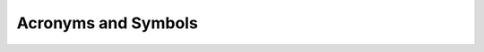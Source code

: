 .. _acronyms-and-symbols:

Acronyms and Symbols
---------------------

.. glossary::

   ATP
     | *n.* automated theorem prover
     | *v.* automated theorem proving

   CIC
     :term:`Calculus of Inductive Constructions`

   cod
     codomain

   CSP
     :term:`Constraint satisfaction problem`

   dcpo
     :term:`directed cocomplete poset`

   dom
     domain

   em
     :term:`law of the excluded middle`

   ER
     equality reflection

   ETT
     :term:`extensional` :term:`intuitionistic type theory <TT>`.

   EXPSPACE
     is the class of decision problems that have :term:`exponential space` complexity.

   EXPTIME
     is the class of decision problems that have :term:`exponential time` complexity.

   ITP
     | *n.* interactive theorem prover (or :term:`proof assistant`), e.g., :term:`Agda`, :term:`Coq`, :term:`Lean`, and :term:`NuPrl`
     | *v.* interactive theorem proving

   ITT
     :term:`intensional` :term:`intuitionistic type theory <TT>`.

   LOGSPACE
     is the class of decision problems that have :term:`logarithmic space` complexity.

   LSTL
     `Lean Standard Library`_

   NC
     is the class of decision problems decidable in polylogarithmic (or, O(logᶜ n)) time on a parallel computer with a polynomial number of processors.

   NEXPTIME
     is the class of decision problems that have :term:`nondeterministic exponential time` complexity.

   NLOGSPACE
     is the class of decision problems that have :term:`nondeterministic logarithmic space` complexity.

   NP
     is the class of decision problems that have :term:`nondeterministic polynomial time` complexity.

   NP-complete
     is the class of decision problems that are :term:`complete for nondeterministic polynomial time` complexity.

   ω-cpo
     :term:`ω-chain cocomplete poset`

   P
     is the class of decision problems that have :term:`polynomial time` complexity.

   PSPACE
     is the class of decision problems that have :term:`polynomial space` complexity.

   PSPACE-complete
     is the class of decision problems that are :term:`complete for polynomial space` complexity.

   QBF 
     :term:`quantified Boolean formula problem`

   ran
     range

   TPIL
     the `Theorem Proving in Lean`_ tutorial

   TQBF 
     :term:`true quantified Boolean formula`

   TT
     (intuitionistic) :term:`type theory`

   UIP
     `Uniqueness of Identity Proofs <https://ncatlab.org/nlab/show/axiom+UIP>`_

